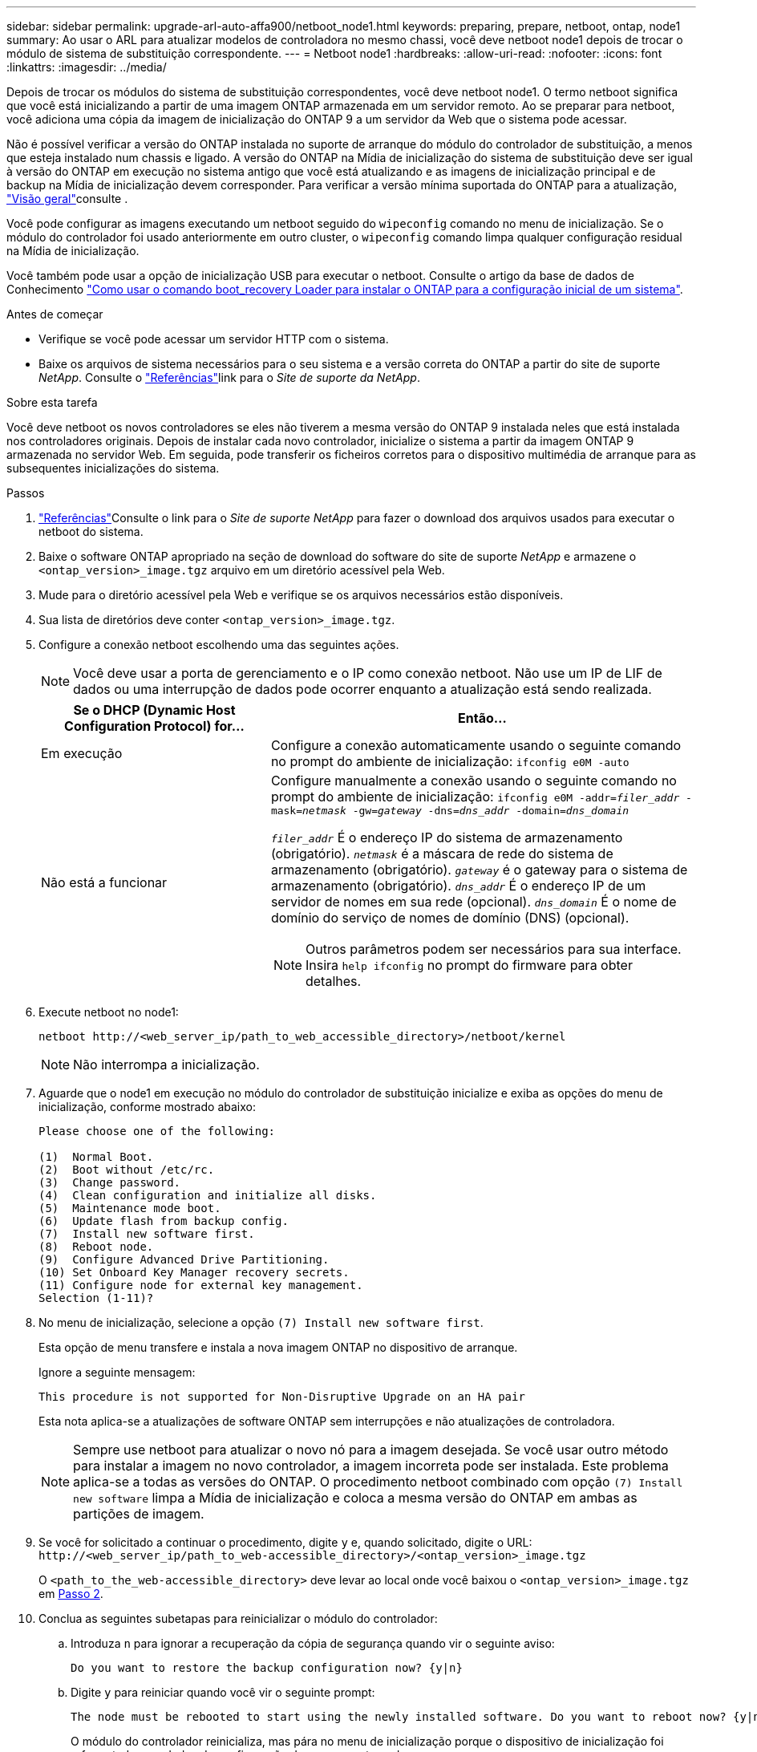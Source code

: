 ---
sidebar: sidebar 
permalink: upgrade-arl-auto-affa900/netboot_node1.html 
keywords: preparing, prepare, netboot, ontap, node1 
summary: Ao usar o ARL para atualizar modelos de controladora no mesmo chassi, você deve netboot node1 depois de trocar o módulo de sistema de substituição correspondente. 
---
= Netboot node1
:hardbreaks:
:allow-uri-read: 
:nofooter: 
:icons: font
:linkattrs: 
:imagesdir: ../media/


[role="lead"]
Depois de trocar os módulos do sistema de substituição correspondentes, você deve netboot node1. O termo netboot significa que você está inicializando a partir de uma imagem ONTAP armazenada em um servidor remoto. Ao se preparar para netboot, você adiciona uma cópia da imagem de inicialização do ONTAP 9 a um servidor da Web que o sistema pode acessar.

Não é possível verificar a versão do ONTAP instalada no suporte de arranque do módulo do controlador de substituição, a menos que esteja instalado num chassis e ligado. A versão do ONTAP na Mídia de inicialização do sistema de substituição deve ser igual à versão do ONTAP em execução no sistema antigo que você está atualizando e as imagens de inicialização principal e de backup na Mídia de inicialização devem corresponder. Para verificar a versão mínima suportada do ONTAP para a atualização, link:index.html["Visão geral"]consulte .

Você pode configurar as imagens executando um netboot seguido do `wipeconfig` comando no menu de inicialização. Se o módulo do controlador foi usado anteriormente em outro cluster, o `wipeconfig` comando limpa qualquer configuração residual na Mídia de inicialização.

Você também pode usar a opção de inicialização USB para executar o netboot. Consulte o artigo da base de dados de Conhecimento link:https://kb.netapp.com/Advice_and_Troubleshooting/Data_Storage_Software/ONTAP_OS/How_to_use_the_boot_recovery_LOADER_command_for_installing_ONTAP_for_initial_setup_of_a_system["Como usar o comando boot_recovery Loader para instalar o ONTAP para a configuração inicial de um sistema"^].

.Antes de começar
* Verifique se você pode acessar um servidor HTTP com o sistema.
* Baixe os arquivos de sistema necessários para o seu sistema e a versão correta do ONTAP a partir do site de suporte _NetApp_. Consulte o link:other_references.html["Referências"]link para o _Site de suporte da NetApp_.


.Sobre esta tarefa
Você deve netboot os novos controladores se eles não tiverem a mesma versão do ONTAP 9 instalada neles que está instalada nos controladores originais. Depois de instalar cada novo controlador, inicialize o sistema a partir da imagem ONTAP 9 armazenada no servidor Web. Em seguida, pode transferir os ficheiros corretos para o dispositivo multimédia de arranque para as subsequentes inicializações do sistema.

.Passos
. link:other_references.html["Referências"]Consulte o link para o _Site de suporte NetApp_ para fazer o download dos arquivos usados para executar o netboot do sistema.
. [[netboot_node1_step2]]Baixe o software ONTAP apropriado na seção de download do software do site de suporte _NetApp_ e armazene o `<ontap_version>_image.tgz` arquivo em um diretório acessível pela Web.
. Mude para o diretório acessível pela Web e verifique se os arquivos necessários estão disponíveis.
. Sua lista de diretórios deve conter `<ontap_version>_image.tgz`.
. Configure a conexão netboot escolhendo uma das seguintes ações.
+

NOTE: Você deve usar a porta de gerenciamento e o IP como conexão netboot. Não use um IP de LIF de dados ou uma interrupção de dados pode ocorrer enquanto a atualização está sendo realizada.

+
[cols="35,65"]
|===
| Se o DHCP (Dynamic Host Configuration Protocol) for... | Então... 


| Em execução | Configure a conexão automaticamente usando o seguinte comando no prompt do ambiente de inicialização:
`ifconfig e0M -auto` 


| Não está a funcionar  a| 
Configure manualmente a conexão usando o seguinte comando no prompt do ambiente de inicialização:
`ifconfig e0M -addr=_filer_addr_ -mask=_netmask_ -gw=_gateway_ -dns=_dns_addr_ -domain=_dns_domain_`

`_filer_addr_` É o endereço IP do sistema de armazenamento (obrigatório).
`_netmask_` é a máscara de rede do sistema de armazenamento (obrigatório).
`_gateway_` é o gateway para o sistema de armazenamento (obrigatório).
`_dns_addr_` É o endereço IP de um servidor de nomes em sua rede (opcional).
`_dns_domain_` É o nome de domínio do serviço de nomes de domínio (DNS) (opcional).


NOTE: Outros parâmetros podem ser necessários para sua interface. Insira `help ifconfig` no prompt do firmware para obter detalhes.

|===
. Execute netboot no node1:
+
`netboot \http://<web_server_ip/path_to_web_accessible_directory>/netboot/kernel`

+

NOTE: Não interrompa a inicialização.

. Aguarde que o node1 em execução no módulo do controlador de substituição inicialize e exiba as opções do menu de inicialização, conforme mostrado abaixo:
+
[listing]
----
Please choose one of the following:

(1)  Normal Boot.
(2)  Boot without /etc/rc.
(3)  Change password.
(4)  Clean configuration and initialize all disks.
(5)  Maintenance mode boot.
(6)  Update flash from backup config.
(7)  Install new software first.
(8)  Reboot node.
(9)  Configure Advanced Drive Partitioning.
(10) Set Onboard Key Manager recovery secrets.
(11) Configure node for external key management.
Selection (1-11)?
----
. No menu de inicialização, selecione a opção `(7) Install new software first`.
+
Esta opção de menu transfere e instala a nova imagem ONTAP no dispositivo de arranque.

+
Ignore a seguinte mensagem:

+
`This procedure is not supported for Non-Disruptive Upgrade on an HA pair`

+
Esta nota aplica-se a atualizações de software ONTAP sem interrupções e não atualizações de controladora.

+

NOTE: Sempre use netboot para atualizar o novo nó para a imagem desejada. Se você usar outro método para instalar a imagem no novo controlador, a imagem incorreta pode ser instalada. Este problema aplica-se a todas as versões do ONTAP. O procedimento netboot combinado com opção `(7) Install new software` limpa a Mídia de inicialização e coloca a mesma versão do ONTAP em ambas as partições de imagem.

. Se você for solicitado a continuar o procedimento, digite `y` e, quando solicitado, digite o URL:
`\http://<web_server_ip/path_to_web-accessible_directory>/<ontap_version>_image.tgz`
+
O `<path_to_the_web-accessible_directory>` deve levar ao local onde você baixou o `<ontap_version>_image.tgz` em <<netboot_node1_step2,Passo 2>>.

. Conclua as seguintes subetapas para reinicializar o módulo do controlador:
+
.. Introduza `n` para ignorar a recuperação da cópia de segurança quando vir o seguinte aviso:
+
[listing]
----
Do you want to restore the backup configuration now? {y|n}
----
.. Digite `y` para reiniciar quando você vir o seguinte prompt:
+
[listing]
----
The node must be rebooted to start using the newly installed software. Do you want to reboot now? {y|n}
----
+
O módulo do controlador reinicializa, mas pára no menu de inicialização porque o dispositivo de inicialização foi reformatado e os dados de configuração devem ser restaurados.



. No prompt, execute o `wipeconfig` comando para limpar qualquer configuração anterior na Mídia de inicialização:
+
.. Quando vir a mensagem abaixo, responda `yes`:
+
[listing]
----
This will delete critical system configuration, including cluster membership.
Warning: do not run this option on a HA node that has been taken over.
Are you sure you want to continue?:
----
.. O nó reinicializa para terminar o `wipeconfig` e, em seguida, pára no menu de inicialização.


. Selecione a opção `5` para ir para o modo de manutenção a partir do menu de arranque. Responda `yes` aos prompts até que o nó pare no modo de manutenção e no prompt de comando `*>` .
. Verifique se o controlador e o chassis estão configurados como `ha`:
+
`ha-config show`

+
O exemplo a seguir mostra a saída do `ha-config show` comando:

+
[listing]
----
Chassis HA configuration: ha
Controller HA configuration: ha
----
. Se o controlador e o chassi não estiverem configurados como `ha`, use os seguintes comandos para corrigir a configuração:
+
`ha-config modify controller ha`

+
`ha-config modify chassis ha`

. Verifique as `ha-config` configurações:
+
`ha-config show`

+
[listing]
----
Chassis HA configuration: ha
Controller HA configuration: ha
----
. Paragem node1:
+
`halt`

+
node1 deve parar no prompt Loader.

. No node2, verifique a data, a hora e o fuso horário do sistema:
+
`date`

. Em node1, verifique a data usando o seguinte comando no prompt do ambiente de inicialização:
+
`show date`

. Se necessário, defina a data em node1:
+
`set date _mm/dd/yyyy_`

+

NOTE: Defina a data UTC correspondente em node1.

. No node1, verifique a hora usando o seguinte comando no prompt do ambiente de inicialização:
+
`show time`

. Se necessário, defina a hora em node1:
+
`set time _hh:mm:ss_`

+

NOTE: Defina a hora UTC correspondente em node1.

. Defina a ID do sistema do parceiro em node1:
+
`setenv partner-sysid _node2_sysid_`

+
Para node1, o `partner-sysid` deve ser o de node2. Você pode obter o ID do sistema node2 a partir da `node show -node _node2_` saída do comando no node2.

+
.. Guarde as definições:
+
`saveenv`



. No node1, no prompt Loader, verifique o `partner-sysid` para node1:
+
`printenv partner-sysid`


